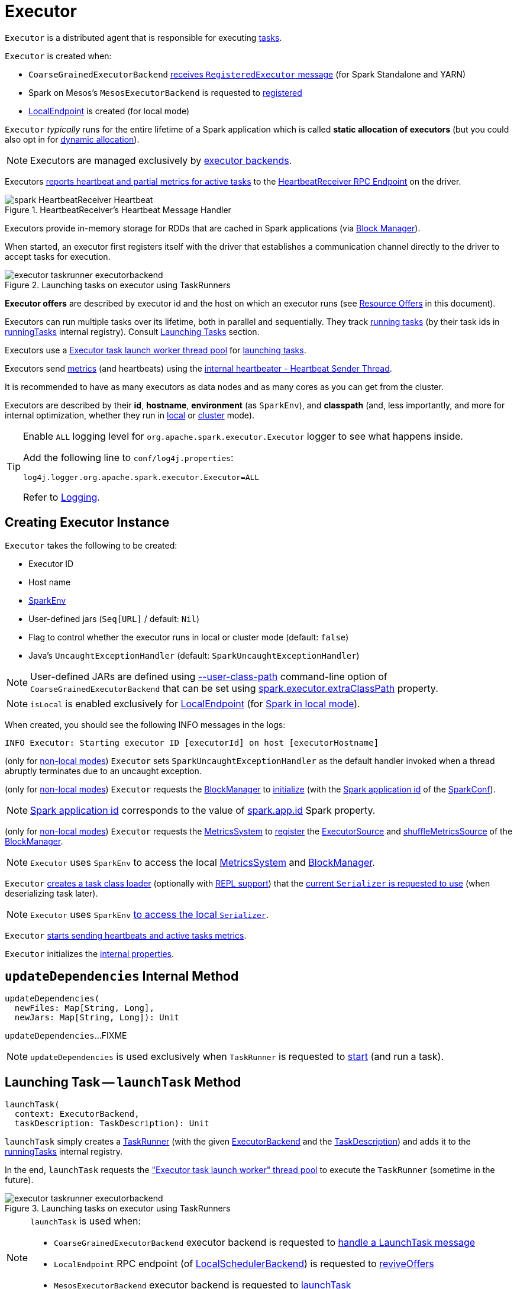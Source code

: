 = [[Executor]] Executor

`Executor` is a distributed agent that is responsible for executing <<spark-scheduler-Task.adoc#, tasks>>.

`Executor` is created when:

* `CoarseGrainedExecutorBackend` <<spark-CoarseGrainedExecutorBackend.adoc#RegisteredExecutor, receives `RegisteredExecutor` message>> (for Spark Standalone and YARN)

* Spark on Mesos's `MesosExecutorBackend` is requested to xref:spark-on-mesos:spark-executor-backends-MesosExecutorBackend.adoc#registered[registered]

* xref:spark-local:spark-LocalEndpoint.adoc[LocalEndpoint] is created (for local mode)

`Executor` _typically_ runs for the entire lifetime of a Spark application which is called *static allocation of executors* (but you could also opt in for <<spark-dynamic-allocation.adoc#, dynamic allocation>>).

NOTE: Executors are managed exclusively by <<spark-ExecutorBackend.adoc#, executor backends>>.

Executors <<startDriverHeartbeater, reports heartbeat and partial metrics for active tasks>> to the <<heartbeatReceiverRef, HeartbeatReceiver RPC Endpoint>> on the driver.

.HeartbeatReceiver's Heartbeat Message Handler
image::spark-HeartbeatReceiver-Heartbeat.png[align="center"]

Executors provide in-memory storage for RDDs that are cached in Spark applications (via <<BlockManager.adoc#, Block Manager>>).

When started, an executor first registers itself with the driver that establishes a communication channel directly to the driver to accept tasks for execution.

.Launching tasks on executor using TaskRunners
image::executor-taskrunner-executorbackend.png[align="center"]

*Executor offers* are described by executor id and the host on which an executor runs (see <<resource-offers, Resource Offers>> in this document).

Executors can run multiple tasks over its lifetime, both in parallel and sequentially. They track <<spark-Executor-TaskRunner.adoc#, running tasks>> (by their task ids in <<runningTasks, runningTasks>> internal registry). Consult <<launchTask, Launching Tasks>> section.

Executors use a <<threadPool, Executor task launch worker thread pool>> for <<launchTask, launching tasks>>.

Executors send <<metrics, metrics>> (and heartbeats) using the <<heartbeater, internal heartbeater - Heartbeat Sender Thread>>.

It is recommended to have as many executors as data nodes and as many cores as you can get from the cluster.

Executors are described by their *id*, *hostname*, *environment* (as `SparkEnv`), and *classpath* (and, less importantly, and more for internal optimization, whether they run in <<local/spark-local.adoc#, local>> or <<spark-cluster.adoc#, cluster>> mode).

[[logging]]
[TIP]
====
Enable `ALL` logging level for `org.apache.spark.executor.Executor` logger to see what happens inside.

Add the following line to `conf/log4j.properties`:

```
log4j.logger.org.apache.spark.executor.Executor=ALL
```

Refer to <<spark-logging.adoc#, Logging>>.
====

== [[creating-instance]] Creating Executor Instance

`Executor` takes the following to be created:

* [[executorId]] Executor ID
* [[executorHostname]] Host name
* [[env]] <<spark-SparkEnv.adoc#, SparkEnv>>
* [[userClassPath]] User-defined jars (`Seq[URL]` / default: `Nil`)
* [[isLocal]] Flag to control whether the executor runs in local or cluster mode (default: `false`)
* [[uncaughtExceptionHandler]] Java's `UncaughtExceptionHandler` (default: `SparkUncaughtExceptionHandler`)

NOTE: User-defined JARs are defined using <<spark-CoarseGrainedExecutorBackend.adoc#main, --user-class-path>> command-line option of `CoarseGrainedExecutorBackend` that can be set using <<spark-configuration-properties.adoc#spark.executor.extraClassPath, spark.executor.extraClassPath>> property.

NOTE: `isLocal` is enabled exclusively for xref:spark-local:spark-LocalEndpoint.adoc[LocalEndpoint] (for xref:spark-local:index.adoc[Spark in local mode]).

When created, you should see the following INFO messages in the logs:

```
INFO Executor: Starting executor ID [executorId] on host [executorHostname]
```

(only for <<isLocal, non-local modes>>) `Executor` sets `SparkUncaughtExceptionHandler` as the default handler invoked when a thread abruptly terminates due to an uncaught exception.

(only for <<isLocal, non-local modes>>) `Executor` requests the xref:spark-SparkEnv.adoc#blockManager[BlockManager] to xref:BlockManager.adoc#initialize[initialize] (with the xref:spark-SparkConf.adoc#getAppId[Spark application id] of the xref:spark-SparkEnv.adoc#conf[SparkConf]).

NOTE: xref:spark-SparkConf.adoc#getAppId[Spark application id] corresponds to the value of xref:spark-SparkConf.adoc#spark.app.id[spark.app.id] Spark property.

[[creating-instance-BlockManager-shuffleMetricsSource]]
(only for <<isLocal, non-local modes>>) `Executor` requests the xref:spark-SparkEnv.adoc#metricsSystem[MetricsSystem] to xref:metrics:spark-metrics-MetricsSystem.adoc#registerSource[register] the <<executorSource, ExecutorSource>> and xref:BlockManager.adoc#shuffleMetricsSource[shuffleMetricsSource] of the xref:spark-SparkEnv.adoc#blockManager[BlockManager].

NOTE: `Executor` uses `SparkEnv` to access the local xref:spark-SparkEnv.adoc#metricsSystem[MetricsSystem] and xref:spark-SparkEnv.adoc#blockManager[BlockManager].

`Executor` <<createClassLoader, creates a task class loader>> (optionally with <<addReplClassLoaderIfNeeded, REPL support>>) that the xref:spark-Serializer.adoc#setDefaultClassLoader[current `Serializer` is requested to use] (when deserializing task later).

NOTE: `Executor` uses `SparkEnv` xref:spark-SparkEnv.adoc#serializer[to access the local `Serializer`].

`Executor` <<startDriverHeartbeater, starts sending heartbeats and active tasks metrics>>.

`Executor` initializes the <<internal-properties, internal properties>>.

== [[updateDependencies]] `updateDependencies` Internal Method

[source, scala]
----
updateDependencies(
  newFiles: Map[String, Long],
  newJars: Map[String, Long]): Unit
----

`updateDependencies`...FIXME

NOTE: `updateDependencies` is used exclusively when `TaskRunner` is requested to <<spark-Executor-TaskRunner.adoc#run, start>> (and run a task).

== [[launchTask]] Launching Task -- `launchTask` Method

[source, scala]
----
launchTask(
  context: ExecutorBackend,
  taskDescription: TaskDescription): Unit
----

`launchTask` simply creates a <<spark-Executor-TaskRunner.adoc#, TaskRunner>> (with the given <<spark-ExecutorBackend.adoc#, ExecutorBackend>> and the <<spark-scheduler-TaskDescription.adoc#, TaskDescription>>) and adds it to the <<runningTasks, runningTasks>> internal registry.

In the end, `launchTask` requests the <<threadPool, "Executor task launch worker" thread pool>> to execute the `TaskRunner` (sometime in the future).

.Launching tasks on executor using TaskRunners
image::executor-taskrunner-executorbackend.png[align="center"]

[NOTE]
====
`launchTask` is used when:

* `CoarseGrainedExecutorBackend` executor backend is requested to <<spark-CoarseGrainedExecutorBackend.adoc#LaunchTask, handle a LaunchTask message>>

* `LocalEndpoint` RPC endpoint (of xref:spark-local:spark-LocalSchedulerBackend.adoc#[LocalSchedulerBackend]) is requested to xref:spark-local:spark-LocalEndpoint.adoc#reviveOffers[reviveOffers]

* `MesosExecutorBackend` executor backend is requested to xref:spark-on-mesos:spark-executor-backends-MesosExecutorBackend.adoc#launchTask[launchTask]
====

== [[heartbeater]] heartbeater -- Heartbeat Sender Thread

`heartbeater` is a daemon https://docs.oracle.com/javase/8/docs/api/java/util/concurrent/ScheduledThreadPoolExecutor.html[ScheduledThreadPoolExecutor] with a single thread.

The name of the thread pool is *driver-heartbeater*.

== [[coarse-grained-executor]] Coarse-Grained Executors

*Coarse-grained executors* are executors that use xref:spark-CoarseGrainedExecutorBackend.adoc[CoarseGrainedExecutorBackend] for task scheduling.

== [[resource-offers]] Resource Offers

Read xref:spark-scheduler-TaskSchedulerImpl.adoc#resourceOffers[resourceOffers] in TaskSchedulerImpl and xref:spark-scheduler-TaskSetManager.adoc#resourceOffers[resourceOffer] in TaskSetManager.

== [[threadPool]] "Executor task launch worker" Thread Pool -- `threadPool` Property

`Executor` uses `threadPool` daemon cached thread pool with the name *Executor task launch worker-[ID]* (with `ID` being the task id) for <<launchTask, launching tasks>>.

`threadPool` is created when <<creating-instance, `Executor` is created>> and shut down when <<stop, it stops>>.

== [[memory]] Executor Memory -- `spark.executor.memory` or `SPARK_EXECUTOR_MEMORY` settings

You can control the amount of memory per executor using <<spark.executor.memory, spark.executor.memory>> setting. It sets the available memory equally for all executors per application.

NOTE: The amount of memory per executor is looked up when xref:spark-SparkContext.adoc#creating-instance[SparkContext is created].

You can change the assigned memory per executor per node in xref:spark-standalone.adoc[standalone cluster] using xref:spark-SparkContext.adoc#environment-variables[SPARK_EXECUTOR_MEMORY] environment variable.

You can find the value displayed as *Memory per Node* in xref:spark-standalone-Master.adoc[web UI for standalone Master] (as depicted in the figure below).

.Memory per Node in Spark Standalone's web UI
image::spark-standalone-webui-memory-per-node.png[align="center"]

The above figure shows the result of running xref:spark-shell.adoc[Spark shell] with the amount of memory per executor defined explicitly (on command line), i.e.

```
./bin/spark-shell --master spark://localhost:7077 -c spark.executor.memory=2g
```

== [[metrics]] Metrics

Every executor registers its own xref:spark-executor-ExecutorSource.adoc[ExecutorSource] to xref:spark-metrics-MetricsSystem.adoc#report[report metrics].

== [[stop]] Stopping Executor -- `stop` Method

[source, scala]
----
stop(): Unit
----

`stop` xref:spark-metrics-MetricsSystem.adoc#report[requests `MetricsSystem` for a report].

NOTE: `stop` uses `SparkEnv` xref:spark-SparkEnv.adoc#metricsSystem[to access the current `MetricsSystem`].

`stop` shuts <<heartbeater, driver-heartbeater thread>> down (and waits at most 10 seconds).

`stop` shuts <<threadPool, Executor task launch worker thread pool>> down.

(only when <<isLocal, not local>>) `stop` xref:spark-SparkEnv.adoc#stop[requests `SparkEnv` to stop].

NOTE: `stop` is used when xref:spark-CoarseGrainedExecutorBackend.adoc#Shutdown[CoarseGrainedExecutorBackend] and xref:local/spark-LocalEndpoint.adoc#StopExecutor[LocalEndpoint] are requested to stop their managed executors.

== [[computeTotalGcTime]] `computeTotalGcTime` Internal Method

[source, scala]
----
computeTotalGcTime(): Long
----

`computeTotalGcTime`...FIXME

[NOTE]
====
`computeTotalGcTime` is used when:

* `TaskRunner` is requested to <<spark-Executor-TaskRunner.adoc#collectAccumulatorsAndResetStatusOnFailure, collectAccumulatorsAndResetStatusOnFailure>> and <<spark-Executor-TaskRunner.adoc#run, run>>

* `Executor` is requested to <<reportHeartBeat, heartbeat with partial metrics for active tasks to the driver>>
====

== [[createClassLoader]] `createClassLoader` Internal Method

[source, scala]
----
createClassLoader(): MutableURLClassLoader
----

`createClassLoader`...FIXME

NOTE: `createClassLoader` is used when...FIXME

== [[addReplClassLoaderIfNeeded]] `addReplClassLoaderIfNeeded` Internal Method

[source, scala]
----
addReplClassLoaderIfNeeded(parent: ClassLoader): ClassLoader
----

`addReplClassLoaderIfNeeded`...FIXME

NOTE: `addReplClassLoaderIfNeeded` is used when...FIXME

== [[reportHeartBeat]] Heartbeating With Partial Metrics For Active Tasks To Driver -- `reportHeartBeat` Internal Method

[source, scala]
----
reportHeartBeat(): Unit
----

`reportHeartBeat` collects xref:spark-Executor-TaskRunner.adoc[TaskRunners] for <<runningTasks, currently running tasks>> (aka _active tasks_) with their xref:spark-Executor-TaskRunner.adoc#task[tasks] deserialized (i.e. either ready for execution or already started).

NOTE: xref:spark-Executor-TaskRunner.adoc[TaskRunner] has xref:spark-Executor-TaskRunner.adoc#task[task] deserialized when it xref:spark-Executor-TaskRunner.adoc#run[runs the task].

For every running task, `reportHeartBeat` takes its xref:spark-scheduler-Task.adoc#metrics[TaskMetrics] and:

* Requests xref:spark-executor-TaskMetrics.adoc#mergeShuffleReadMetrics[ShuffleRead metrics to be merged]
* xref:spark-executor-TaskMetrics.adoc#setJvmGCTime[Sets jvmGCTime metrics]

`reportHeartBeat` then records the latest values of xref:spark-executor-TaskMetrics.adoc#accumulators[internal and external accumulators] for every task.

NOTE: Internal accumulators are a task's metrics while external accumulators are a Spark application's accumulators that a user has created.

`reportHeartBeat` sends a blocking xref:spark-HeartbeatReceiver.adoc#Heartbeat[Heartbeat] message to <<heartbeatReceiverRef, `HeartbeatReceiver` endpoint>> (running on the driver). `reportHeartBeat` uses <<spark.executor.heartbeatInterval, spark.executor.heartbeatInterval>> for the RPC timeout.

NOTE: A `Heartbeat` message contains the executor identifier, the accumulator updates, and the identifier of the xref:BlockManager.adoc[BlockManager].

NOTE: `reportHeartBeat` uses `SparkEnv` xref:spark-SparkEnv.adoc#blockManager[to access the current `BlockManager`].

If the response (from <<heartbeatReceiverRef, `HeartbeatReceiver` endpoint>>) is to re-register the `BlockManager`, you should see the following INFO message in the logs and `reportHeartBeat` xref:BlockManager.adoc#reregister[requests `BlockManager` to re-register] (which will register the blocks the `BlockManager` manages with the driver).

```
INFO Told to re-register on heartbeat
```

NOTE: `HeartbeatResponse` requests `BlockManager` to re-register when either xref:spark-scheduler-TaskScheduler.adoc#executorHeartbeatReceived[TaskScheduler] or xref:spark-HeartbeatReceiver.adoc#Heartbeat[HeartbeatReceiver] know nothing about the executor.

When posting the `Heartbeat` was successful, `reportHeartBeat` resets <<heartbeatFailures, heartbeatFailures>> internal counter.

In case of a non-fatal exception, you should see the following WARN message in the logs (followed by the stack trace).

```
WARN Issue communicating with driver in heartbeater
```

Every failure `reportHeartBeat` increments <<heartbeatFailures, heartbeat failures>> up to <<spark.executor.heartbeat.maxFailures, spark.executor.heartbeat.maxFailures>> Spark property. When the heartbeat failures reaches the maximum, you should see the following ERROR message in the logs and the executor terminates with the error code: `56`.

```
ERROR Exit as unable to send heartbeats to driver more than [HEARTBEAT_MAX_FAILURES] times
```

NOTE: `reportHeartBeat` is used when `Executor` <<startDriverHeartbeater, schedules reporting heartbeat and partial metrics for active tasks to the driver>> (that happens every <<spark.executor.heartbeatInterval, spark.executor.heartbeatInterval>> Spark property).

== [[startDriverHeartbeater]][[heartbeats-and-active-task-metrics]] Sending Heartbeats and Active Tasks Metrics -- `startDriverHeartbeater` Internal Method

Executors keep sending <<metrics, metrics for active tasks>> to the driver every <<spark.executor.heartbeatInterval, spark.executor.heartbeatInterval>> (defaults to `10s` with some random initial delay so the heartbeats from different executors do not pile up on the driver).

.Executors use HeartbeatReceiver endpoint to report task metrics
image::executor-heartbeatReceiver-endpoint.png[align="center"]

An executor sends heartbeats using the <<heartbeater, internal heartbeater -- Heartbeat Sender Thread>>.

.HeartbeatReceiver's Heartbeat Message Handler
image::spark-HeartbeatReceiver-Heartbeat.png[align="center"]

For each xref:spark-scheduler-Task.adoc[task] in xref:spark-Executor-TaskRunner.adoc[TaskRunner] (in <<runningTasks, runningTasks>> internal registry), the task's metrics are computed (i.e. `mergeShuffleReadMetrics` and `setJvmGCTime`) that become part of the heartbeat (with accumulators).

CAUTION: FIXME How do `mergeShuffleReadMetrics` and `setJvmGCTime` influence `accumulators`?

NOTE: Executors track the xref:spark-Executor-TaskRunner.adoc[TaskRunner] that run xref:spark-scheduler-Task.adoc[tasks]. A xref:spark-Executor-TaskRunner.adoc#run[task might not be assigned to a TaskRunner yet] when the executor sends a heartbeat.

A blocking xref:spark-HeartbeatReceiver.adoc#Heartbeat[Heartbeat] message that holds the executor id, all accumulator updates (per task id), and xref:BlockManager.adoc#BlockManagerId[BlockManagerId] is sent to xref:spark-HeartbeatReceiver.adoc[HeartbeatReceiver RPC endpoint] (with <<spark.executor.heartbeatInterval, spark.executor.heartbeatInterval>> timeout).

CAUTION: FIXME When is `heartbeatReceiverRef` created?

If the response xref:spark-HeartbeatReceiver.adoc#Heartbeat[requests to reregister BlockManager], you should see the following INFO message in the logs:

```
INFO Executor: Told to re-register on heartbeat
```

The xref:BlockManager.adoc#reregister[BlockManager is reregistered].

The internal <<heartbeatFailures, heartbeatFailures>> counter is reset (i.e. becomes `0`).

If there are any issues with communicating with the driver, you should see the following WARN message in the logs:

```
WARN Executor: Issue communicating with driver in heartbeater
```

The internal <<heartbeatFailures, heartbeatFailures>> is incremented and checked to be less than the <<spark.executor.heartbeat.maxFailures, acceptable number of failures>> (i.e. `spark.executor.heartbeat.maxFailures` Spark property). If the number is greater, the following ERROR is printed out to the logs:

```
ERROR Executor: Exit as unable to send heartbeats to driver more than [HEARTBEAT_MAX_FAILURES] times
```

The executor exits (using `System.exit` and exit code 56).

TIP: Read about `TaskMetrics` in xref:spark-executor-TaskMetrics.adoc[TaskMetrics].

== [[internal-properties]] Internal Properties

[cols="30m,70",options="header",width="100%"]
|===
| Name
| Description

| executorSource
a| [[executorSource]] <<spark-executor-ExecutorSource.adoc#, ExecutorSource>>

| heartbeatFailures
a| [[heartbeatFailures]]

| heartbeatReceiverRef
a| [[heartbeatReceiverRef]] <<spark-RpcEndpointRef.adoc#, RPC endpoint reference>> to <<spark-HeartbeatReceiver.adoc#, HeartbeatReceiver>> on the <<spark-driver.adoc#, driver>>

Set when `Executor` <<creating-instance, is created>>.

Used exclusively when `Executor` <<reportHeartBeat, reports heartbeats and partial metrics for active tasks to the driver>> (that happens every <<spark.executor.heartbeatInterval, spark.executor.heartbeatInterval>> interval).

| maxDirectResultSize
a| [[maxDirectResultSize]]

| maxResultSize
a| [[maxResultSize]]

Used exclusively when `TaskRunner` is requested to <<spark-Executor-TaskRunner.adoc#run, run>> (and creates a serialized `ByteBuffer` result that is a `IndirectTaskResult`)

| runningTasks
a| [[runningTasks]] <<spark-Executor-TaskRunner.adoc#, TaskRunners>> per task ID (`ConcurrentHashMap[Long, TaskRunner]`)

|===
